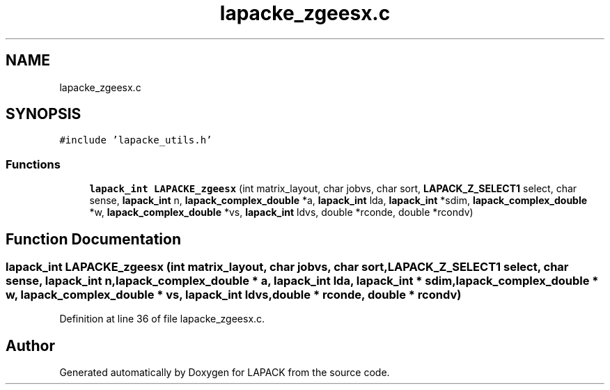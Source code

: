 .TH "lapacke_zgeesx.c" 3 "Tue Nov 14 2017" "Version 3.8.0" "LAPACK" \" -*- nroff -*-
.ad l
.nh
.SH NAME
lapacke_zgeesx.c
.SH SYNOPSIS
.br
.PP
\fC#include 'lapacke_utils\&.h'\fP
.br

.SS "Functions"

.in +1c
.ti -1c
.RI "\fBlapack_int\fP \fBLAPACKE_zgeesx\fP (int matrix_layout, char jobvs, char sort, \fBLAPACK_Z_SELECT1\fP select, char sense, \fBlapack_int\fP n, \fBlapack_complex_double\fP *a, \fBlapack_int\fP lda, \fBlapack_int\fP *sdim, \fBlapack_complex_double\fP *w, \fBlapack_complex_double\fP *vs, \fBlapack_int\fP ldvs, double *rconde, double *rcondv)"
.br
.in -1c
.SH "Function Documentation"
.PP 
.SS "\fBlapack_int\fP LAPACKE_zgeesx (int matrix_layout, char jobvs, char sort, \fBLAPACK_Z_SELECT1\fP select, char sense, \fBlapack_int\fP n, \fBlapack_complex_double\fP * a, \fBlapack_int\fP lda, \fBlapack_int\fP * sdim, \fBlapack_complex_double\fP * w, \fBlapack_complex_double\fP * vs, \fBlapack_int\fP ldvs, double * rconde, double * rcondv)"

.PP
Definition at line 36 of file lapacke_zgeesx\&.c\&.
.SH "Author"
.PP 
Generated automatically by Doxygen for LAPACK from the source code\&.
